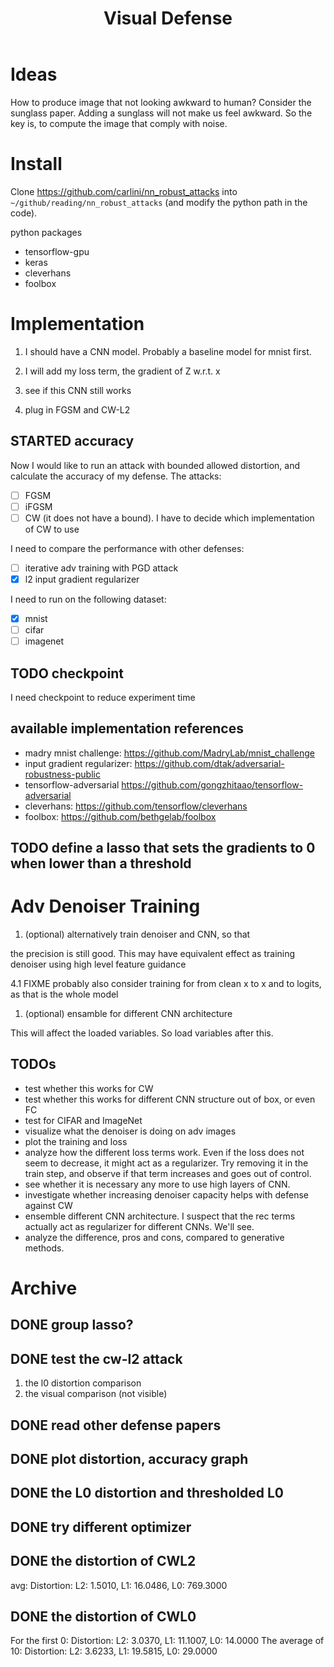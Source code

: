 #+TITLE: Visual Defense
* Ideas

How to produce image that not looking awkward to human? Consider the
sunglass paper. Adding a sunglass will not make us feel awkward. So
the key is, to compute the image that comply with noise.

* Install
Clone https://github.com/carlini/nn_robust_attacks into
=~/github/reading/nn_robust_attacks= (and modify the python path in
the code).

python packages
- tensorflow-gpu
- keras
- cleverhans
- foolbox

* Implementation

1. I should have a CNN model. Probably a baseline model for mnist first.
2. I will add my loss term, the gradient of Z w.r.t. x
3. see if this CNN still works

4. plug in FGSM and CW-L2

** STARTED accuracy 

Now I would like to run an attack with bounded allowed distortion, and
calculate the accuracy of my defense. The attacks:

- [ ] FGSM
- [ ] iFGSM
- [ ] CW (it does not have a bound). I have to decide which
  implementation of CW to use

I need to compare the performance with other defenses:
- [ ] iterative adv training with PGD attack
- [X] l2 input gradient regularizer 

I need to run on the following dataset:
- [X] mnist
- [ ] cifar
- [ ] imagenet  

** TODO checkpoint
I need checkpoint to reduce experiment time

** available implementation references

- madry mnist challenge: https://github.com/MadryLab/mnist_challenge
- input gradient regularizer: https://github.com/dtak/adversarial-robustness-public
- tensorflow-adversarial https://github.com/gongzhitaao/tensorflow-adversarial
- cleverhans: https://github.com/tensorflow/cleverhans
- foolbox: https://github.com/bethgelab/foolbox

** TODO define a lasso that sets the gradients to 0 when lower than a threshold

* Adv Denoiser Training

4. (optional) alternatively train denoiser and CNN, so that
the precision is still good. This may have equivalent effect as
training denoiser using high level feature guidance

4.1 FIXME probably also consider training for from clean x to x and to
logits, as that is the whole model

5. (optional) ensamble for different CNN architecture

This will affect the loaded variables. So load variables after this.

** TODOs        
        
- test whether this works for CW
- test whether this works for different CNN structure out of box, or even FC
- test for CIFAR and ImageNet
- visualize what the denoiser is doing on adv images
- plot the training and loss
- analyze how the different loss terms work. Even if the loss does
  not seem to decrease, it might act as a regularizer. Try removing it
  in the train step, and observe if that term increases and goes out
  of control.
- see whether it is necessary any more to use high layers of CNN.
- investigate whether increasing denoiser capacity helps with defense
  against CW
- ensemble different CNN architecture. I suspect that the rec terms
  actually act as regularizer for different CNNs. We'll see.
- analyze the difference, pros and cons, compared to generative methods.


* Archive
** DONE group lasso?
   CLOSED: [2019-04-10 Wed 01:01]

** DONE test the cw-l2 attack
   CLOSED: [2019-04-10 Wed 01:02]
1. the l0 distortion comparison
2. the visual comparison (not visible)
** DONE read other defense papers
   CLOSED: [2019-04-10 Wed 01:02]
** DONE plot distortion, accuracy graph
   CLOSED: [2019-04-10 Wed 01:02]
** DONE the L0 distortion and thresholded L0
   CLOSED: [2019-04-10 Wed 01:02]
** DONE try different optimizer
   CLOSED: [2019-04-10 Wed 01:02]
** DONE the distortion of CWL2
   CLOSED: [2019-04-10 Wed 01:02]
avg: Distortion: L2: 1.5010, L1: 16.0486, L0: 769.3000

** DONE the distortion of CWL0
   CLOSED: [2019-04-10 Wed 01:02]

For the first 0: Distortion: L2: 3.0370, L1: 11.1007, L0: 14.0000
The average of 10: Distortion: L2: 3.6233, L1: 19.5815, L0: 29.0000
